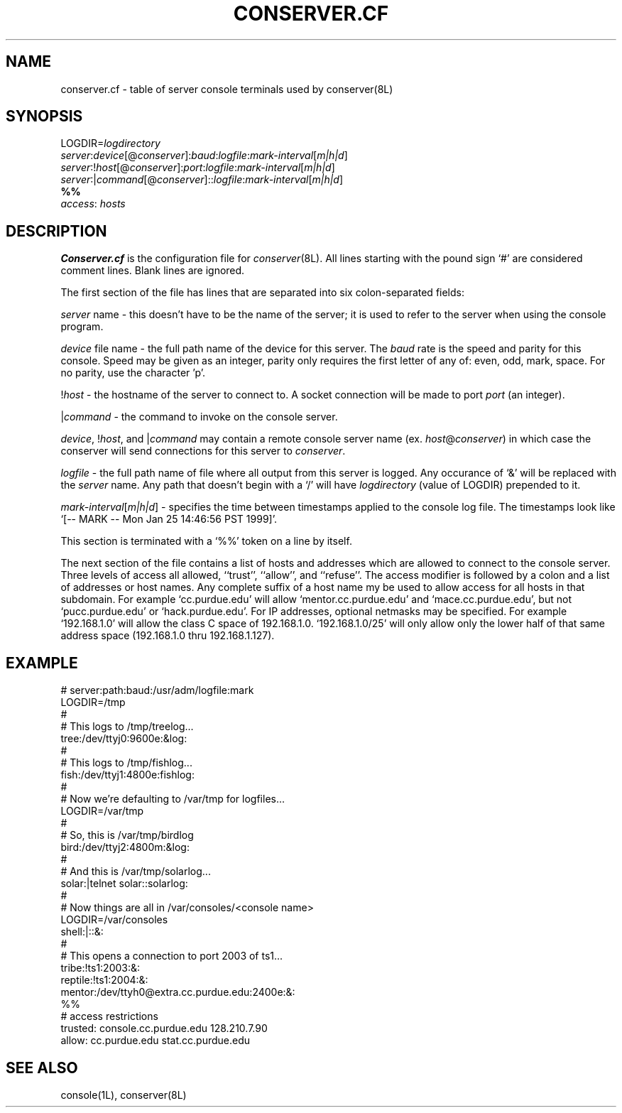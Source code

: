 .\" $Id: conserver.cf.man,v 1.6 2000-12-11 17:49:08-08 bryan Exp $
.\" @(#)constab.5 01/06/91 OSU CIS; Thomas A. Fine
.TH CONSERVER.CF 4 "Local"
.SH NAME
conserver.cf \- table of server console terminals used by conserver(8L)
.SH SYNOPSIS
.br
LOGDIR=\fIlogdirectory\fP
.br
\fIserver\fP:\fIdevice\fP[@\fIconserver\fP]:\fIbaud\fP:\fIlogfile\fP:\fImark-interval\fP[\fIm|h|d\fP]
.br
\fIserver\fP:!\fIhost\fP[@\fIconserver\fP]:\fIport\fP:\fIlogfile\fP:\fImark-interval\fP[\fIm|h|d\fP]
.br
\fIserver\fP:|\fIcommand\fP[@\fIconserver\fP]::\fIlogfile\fP:\fImark-interval\fP[\fIm|h|d\fP]
.br
\fB%%\fP
.br
\fIaccess\fP: \fIhosts\fP
.SH DESCRIPTION
.B Conserver.cf
is the configuration file for
.IR conserver (8L).
All lines starting with the pound sign `#' are considered comment lines.
Blank lines are ignored.
.PP
The first section of the file has lines that are separated into
six colon-separated fields:
.PP
\fIserver\fP name - this doesn't have to be the name of the server;
it is used to refer to the server when using the console program.
.PP
\fIdevice\fP file name - the full path name of the device for this server.
The \fIbaud\fP rate is the speed and parity for this console.
Speed may be given as an integer,
parity only requires the first letter of any of: even, odd, mark, space.
For no parity, use the character 'p'.
.PP
!\fIhost\fP - the hostname of the server to connect to.
A socket connection will be made to port \fIport\fP (an integer).
.PP
|\fIcommand\fP - the command to invoke on the console server.
.PP
\fIdevice\fP, !\fIhost\fP, and |\fIcommand\fP may contain a remote
console server name (ex. \fIhost\fP@\fIconserver\fP) in which case
the conserver will send connections for this server to \fIconserver\fP.
.PP
\fIlogfile\fP - the full path name of file where all output from
this server is logged.  Any occurance of `&' will be replaced with
the \fIserver\fP name.  Any path that doesn't begin with a `/' will
have \fIlogdirectory\fP (value of LOGDIR) prepended to it.
.PP
\fImark-interval\fP[\fIm|h|d\fP] - specifies the time between
timestamps applied to the console log file.  The timestamps look like
`[-- MARK -- Mon Jan 25 14:46:56 PST 1999]'.
.PP
This section is terminated with a `%%' token on a line by itself.
.PP
The next section of the file contains a list of hosts and addresses
which are allowed to connect to the console server.  Three levels
of access all allowed, ``trust'', ``allow'',
and ``refuse''.
The access modifier is followed by a colon and a list of addresses or
host names.
Any complete suffix of a host name my be used to allow access for all hosts
in that subdomain.
For example `cc.purdue.edu' will allow `mentor.cc.purdue.edu'
and `mace.cc.purdue.edu', but not `pucc.purdue.edu' or `hack.purdue.edu'.
For IP addresses, optional netmasks may be specified.  For example `192.168.1.0'
will allow the class C space of 192.168.1.0.  `192.168.1.0/25' will only allow
only the lower half of that same address space (192.168.1.0 thru 192.168.1.127).
.SH EXAMPLE
# server:path:baud:/usr/adm/logfile:mark
.br
LOGDIR=/tmp
.br
#
.br
# This logs to /tmp/treelog...
.br
tree:/dev/ttyj0:9600e:&log:
.br
#
.br
# This logs to /tmp/fishlog...
.br
fish:/dev/ttyj1:4800e:fishlog:
.br
#
.br
# Now we're defaulting to /var/tmp for logfiles...
.br
LOGDIR=/var/tmp
.br
#
.br
# So, this is /var/tmp/birdlog
.br
bird:/dev/ttyj2:4800m:&log:
.br
#
.br
# And this is /var/tmp/solarlog...
.br
solar:|telnet solar::solarlog:
.br
#
.br
# Now things are all in /var/consoles/<console name>
.br
LOGDIR=/var/consoles
.br
shell:|::&:
.br
#
.br
# This opens a connection to port 2003 of ts1...
.br
tribe:!ts1:2003:&:
.br
reptile:!ts1:2004:&:
.br
mentor:/dev/ttyh0@extra.cc.purdue.edu:2400e:&:
.br
%%
.br
# access restrictions
.br
trusted: console.cc.purdue.edu 128.210.7.90
.br
allow: cc.purdue.edu stat.cc.purdue.edu
.SH "SEE ALSO"
console(1L), conserver(8L)
